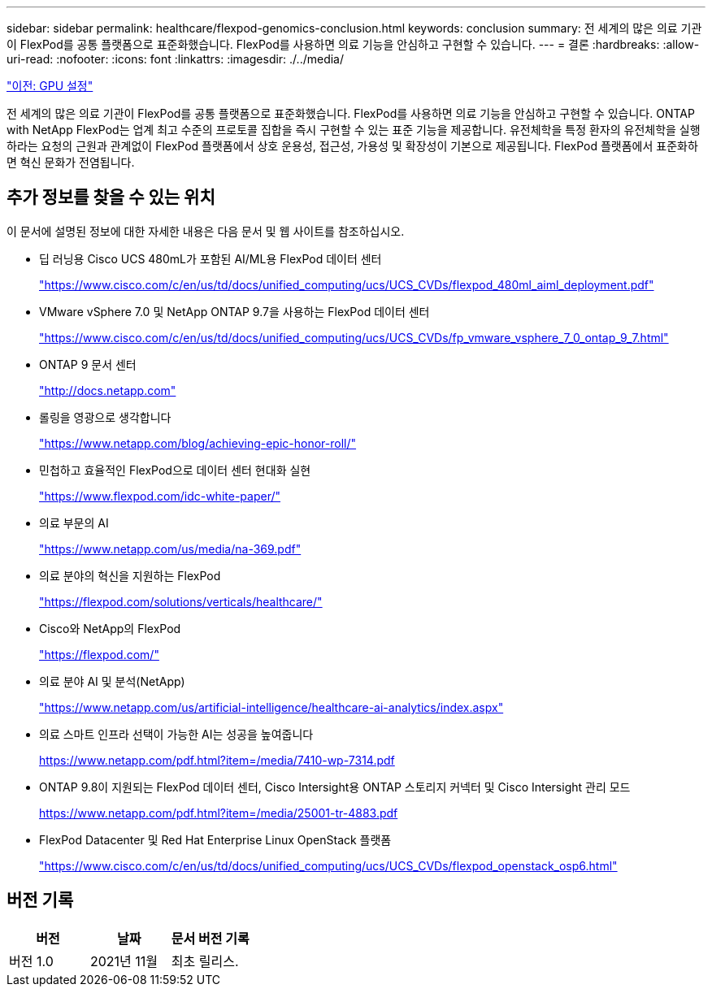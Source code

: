 ---
sidebar: sidebar 
permalink: healthcare/flexpod-genomics-conclusion.html 
keywords: conclusion 
summary: 전 세계의 많은 의료 기관이 FlexPod를 공통 플랫폼으로 표준화했습니다. FlexPod를 사용하면 의료 기능을 안심하고 구현할 수 있습니다. 
---
= 결론
:hardbreaks:
:allow-uri-read: 
:nofooter: 
:icons: font
:linkattrs: 
:imagesdir: ./../media/


link:flexpod-genomics-appendix-d-gpu-setup.html["이전: GPU 설정"]

전 세계의 많은 의료 기관이 FlexPod를 공통 플랫폼으로 표준화했습니다. FlexPod를 사용하면 의료 기능을 안심하고 구현할 수 있습니다. ONTAP with NetApp FlexPod는 업계 최고 수준의 프로토콜 집합을 즉시 구현할 수 있는 표준 기능을 제공합니다. 유전체학을 특정 환자의 유전체학을 실행하라는 요청의 근원과 관계없이 FlexPod 플랫폼에서 상호 운용성, 접근성, 가용성 및 확장성이 기본으로 제공됩니다. FlexPod 플랫폼에서 표준화하면 혁신 문화가 전염됩니다.



== 추가 정보를 찾을 수 있는 위치

이 문서에 설명된 정보에 대한 자세한 내용은 다음 문서 및 웹 사이트를 참조하십시오.

* 딥 러닝용 Cisco UCS 480mL가 포함된 AI/ML용 FlexPod 데이터 센터
+
https://www.cisco.com/c/en/us/td/docs/unified_computing/ucs/UCS_CVDs/flexpod_480ml_aiml_deployment.pdf["https://www.cisco.com/c/en/us/td/docs/unified_computing/ucs/UCS_CVDs/flexpod_480ml_aiml_deployment.pdf"^]

* VMware vSphere 7.0 및 NetApp ONTAP 9.7을 사용하는 FlexPod 데이터 센터
+
https://www.cisco.com/c/en/us/td/docs/unified_computing/ucs/UCS_CVDs/fp_vmware_vsphere_7_0_ontap_9_7.html["https://www.cisco.com/c/en/us/td/docs/unified_computing/ucs/UCS_CVDs/fp_vmware_vsphere_7_0_ontap_9_7.html"^]

* ONTAP 9 문서 센터
+
http://docs.netapp.com["http://docs.netapp.com"^]

* 롤링을 영광으로 생각합니다
+
https://www.netapp.com/blog/achieving-epic-honor-roll/["https://www.netapp.com/blog/achieving-epic-honor-roll/"^]

* 민첩하고 효율적인 FlexPod으로 데이터 센터 현대화 실현
+
https://www.flexpod.com/idc-white-paper/["https://www.flexpod.com/idc-white-paper/"^]

* 의료 부문의 AI
+
https://www.netapp.com/us/media/na-369.pdf["https://www.netapp.com/us/media/na-369.pdf"^]

* 의료 분야의 혁신을 지원하는 FlexPod
+
https://flexpod.com/solutions/verticals/healthcare/["https://flexpod.com/solutions/verticals/healthcare/"^]

* Cisco와 NetApp의 FlexPod
+
https://flexpod.com/["https://flexpod.com/"^]

* 의료 분야 AI 및 분석(NetApp)
+
https://www.netapp.com/us/artificial-intelligence/healthcare-ai-analytics/index.aspx["https://www.netapp.com/us/artificial-intelligence/healthcare-ai-analytics/index.aspx"^]

* 의료 스마트 인프라 선택이 가능한 AI는 성공을 높여줍니다
+
https://www.netapp.com/pdf.html?item=/media/7410-wp-7314.pdf["https://www.netapp.com/pdf.html?item=/media/7410-wp-7314.pdf"^]

* ONTAP 9.8이 지원되는 FlexPod 데이터 센터, Cisco Intersight용 ONTAP 스토리지 커넥터 및 Cisco Intersight 관리 모드
+
https://www.netapp.com/pdf.html?item=/media/25001-tr-4883.pdf["https://www.netapp.com/pdf.html?item=/media/25001-tr-4883.pdf"^]

* FlexPod Datacenter 및 Red Hat Enterprise Linux OpenStack 플랫폼
+
https://www.cisco.com/c/en/us/td/docs/unified_computing/ucs/UCS_CVDs/flexpod_openstack_osp6.html["https://www.cisco.com/c/en/us/td/docs/unified_computing/ucs/UCS_CVDs/flexpod_openstack_osp6.html"^]





== 버전 기록

|===
| 버전 | 날짜 | 문서 버전 기록 


| 버전 1.0 | 2021년 11월 | 최초 릴리스. 
|===